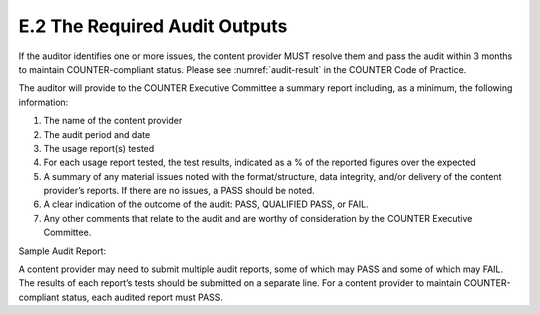 .. The COUNTER Code of Practice Release 5 © 2017-2021 by COUNTER
   is licensed under CC BY-SA 4.0. To view a copy of this license,
   visit https://creativecommons.org/licenses/by-sa/4.0/

E.2 The Required Audit Outputs
------------------------------

If the auditor identifies one or more issues, the content provider MUST resolve them and pass the audit within 3 months to maintain COUNTER-compliant status. Please see :numref:`audit-result` in the COUNTER Code of Practice.

The auditor will provide to the COUNTER Executive Committee a summary report including, as a minimum, the following information:

#. The name of the content provider
#. The audit period and date
#. The usage report(s) tested
#. For each usage report tested, the test results, indicated as a % of the reported figures over the expected
#. A summary of any material issues noted with the format/structure, data integrity, and/or delivery of the content provider’s reports. If there are no issues, a PASS should be noted.
#. A clear indication of the outcome of the audit: PASS, QUALIFIED PASS, or FAIL.
#. Any other comments that relate to the audit and are worthy of consideration by the COUNTER Executive Committee.


Sample Audit Report:

.. only:: latex

   .. tabularcolumns:: |>{\raggedright\arraybackslash}\Y{0.11}|>{\raggedright\arraybackslash}\Y{0.1}|>{\raggedright\arraybackslash}\Y{0.1}|>{\raggedright\arraybackslash}\Y{0.11}|>{\raggedright\arraybackslash}\Y{0.115}|>{\raggedright\arraybackslash}\Y{0.11}|>{\raggedright\arraybackslash}\Y{0.09}|>{\raggedright\arraybackslash}\Y{0.105}|>{\raggedright\arraybackslash}\Y{0.17}|

.. flat-table::
   :class: longtable
   :widths: 9 8 8 19 9 9 8 9 21

   * - Content Provider
     - :cspan:`4` <name>
     - :cspan:`2` :rspan:`1`

   * - Audit Period
     - :cspan:`1` <mmm/yyyy>
     - Date
     - :cspan:`1` <mmm/yyyy>

   * - :rspan:`1` Report
     - :rspan:`1` Usage Activity Result
     - :cspan:`1` Report Format
     - :rspan:`1` Data Integrity
     - :cspan:`1` Delivery
     - :rspan:`1` Opinion
     - :rspan:`1` Comments

   * - Tabular
     - SUSHI
     - Reports Interface
     - SUSHI Server

   * - TR_J1
     - 100%
     - PASS
     - PASS
     - PASS
     - PASS
     - PASS
     - PASS
     -

   * - TR_B1
     - 112%
     - PASS
     - REPORT TOTALS included
     - PASS
     - PASS
     - PASS
     - FAIL
     - SUSHI versions of reports must not have totals.

A content provider may need to submit multiple audit reports, some of which may PASS and some of which may FAIL. The results of each report’s tests should be submitted on a separate line. For a content provider to maintain COUNTER-compliant status, each audited report must PASS.
